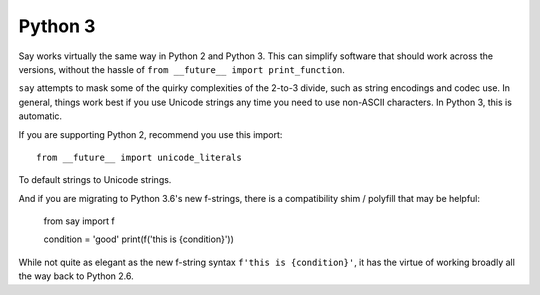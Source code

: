 Python 3
========

Say works virtually the same way in Python 2 and Python 3. This can simplify
software that should work across the versions, without the hassle
of ``from __future__ import print_function``.

``say`` attempts to mask some of the quirky complexities of the 2-to-3 divide,
such as string encodings and codec use. In general, things work best if
you use Unicode strings any time you need to use non-ASCII characters.
In Python 3, this is automatic.

If you are supporting Python 2, recommend you use this import::

    from __future__ import unicode_literals

To default strings to Unicode strings.

And if you are migrating to Python 3.6's new f-strings, there is a 
compatibility shim / polyfill that may be helpful:

    from say import f

    condition = 'good'
    print(f('this is {condition}'))

While not quite as elegant as the new f-string syntax ``f'this is {condition}'``, it has the virtue of working broadly all the way back to Python 2.6.
